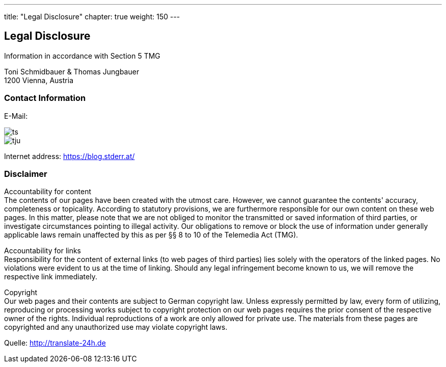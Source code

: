 --- 
title: "Legal Disclosure"
chapter: true
weight: 150
---

:imagesdir: /legaldisclosure/images/
:icons: font
:toc: false


== Legal Disclosure
Information in accordance with Section 5 TMG

Toni Schmidbauer & Thomas Jungbauer +
1200 Vienna, Austria

=== Contact Information
E-Mail: 

image::ts.png[] 
image::tju.png[]

Internet address: https://blog.stderr.at/

=== Disclaimer
Accountability for content +
The contents of our pages have been created with the utmost care. However, we cannot guarantee the contents' accuracy, completeness or topicality. According to statutory provisions, we are furthermore responsible for our own content on these web pages. In this matter, please note that we are not obliged to monitor the transmitted or saved information of third parties, or investigate circumstances pointing to illegal activity. Our obligations to remove or block the use of information under generally applicable laws remain unaffected by this as per §§ 8 to 10 of the Telemedia Act (TMG).

Accountability for links +
Responsibility for the content of external links (to web pages of third parties) lies solely with the operators of the linked pages. No violations were evident to us at the time of linking. Should any legal infringement become known to us, we will remove the respective link immediately.

Copyright +
Our web pages and their contents are subject to German copyright law. Unless expressly permitted by law, every form of utilizing, reproducing or processing works subject to copyright protection on our web pages requires the prior consent of the respective owner of the rights. Individual reproductions of a work are only allowed for private use. The materials from these pages are copyrighted and any unauthorized use may violate copyright laws.

[.small]
Quelle: http://translate-24h.de 
